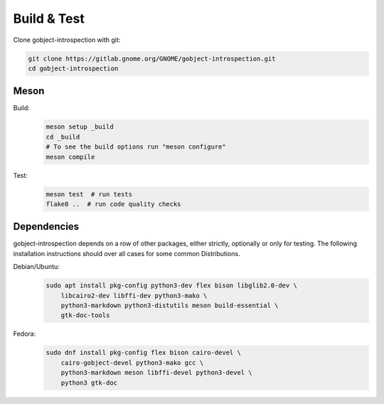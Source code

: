 Build & Test
============

Clone gobject-introspection with git:

.. code:: shell

    git clone https://gitlab.gnome.org/GNOME/gobject-introspection.git
    cd gobject-introspection



Meson
-----

Build:
    .. code:: shell

        meson setup _build
        cd _build
        # To see the build options run "meson configure"
        meson compile

Test:
    .. code:: shell

        meson test  # run tests
        flake8 ..  # run code quality checks


Dependencies
------------

gobject-introspection depends on a row of other packages, either strictly,
optionally or only for testing. The following installation instructions should
over all cases for some common Distributions.

Debian/Ubuntu:
    .. code:: shell

        sudo apt install pkg-config python3-dev flex bison libglib2.0-dev \
            libcairo2-dev libffi-dev python3-mako \
            python3-markdown python3-distutils meson build-essential \
            gtk-doc-tools

Fedora:
    .. code:: shell

        sudo dnf install pkg-config flex bison cairo-devel \
            cairo-gobject-devel python3-mako gcc \
            python3-markdown meson libffi-devel python3-devel \
            python3 gtk-doc 
